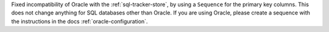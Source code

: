 Fixed incompatibility of Oracle with the :ref:`sql-tracker-store`, by using a ``Sequence``
for the primary key columns. This does not change anything for SQL databases other than Oracle.
If you are using Oracle, please create a sequence with the instructions in the docs
:ref:`oracle-configuration`.
